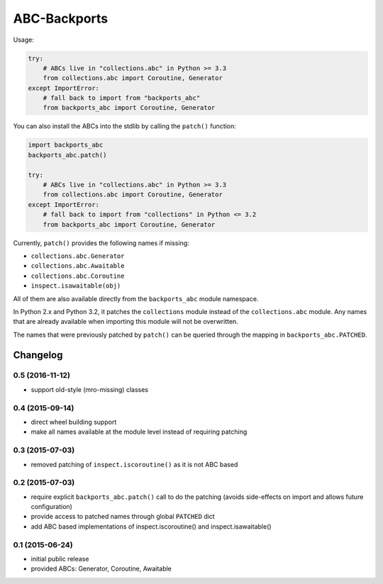 =============
ABC-Backports
=============

Usage:

.. code-block:: python

    try:
        # ABCs live in "collections.abc" in Python >= 3.3
        from collections.abc import Coroutine, Generator
    except ImportError:
        # fall back to import from "backports_abc"
        from backports_abc import Coroutine, Generator

You can also install the ABCs into the stdlib by calling the ``patch()``
function:

.. code-block:: python

    import backports_abc
    backports_abc.patch()

    try:
        # ABCs live in "collections.abc" in Python >= 3.3
        from collections.abc import Coroutine, Generator
    except ImportError:
        # fall back to import from "collections" in Python <= 3.2
        from backports_abc import Coroutine, Generator

Currently, ``patch()`` provides the following names if missing:

* ``collections.abc.Generator``
* ``collections.abc.Awaitable``
* ``collections.abc.Coroutine``
* ``inspect.isawaitable(obj)``

All of them are also available directly from the ``backports_abc``
module namespace.

In Python 2.x and Python 3.2, it patches the ``collections`` module
instead of the ``collections.abc`` module.  Any names that are already
available when importing this module will not be overwritten.

The names that were previously patched by ``patch()`` can be queried
through the mapping in ``backports_abc.PATCHED``.

Changelog
=========

0.5 (2016-11-12)
----------------

* support old-style (mro-missing) classes

0.4 (2015-09-14)
----------------

* direct wheel building support

* make all names available at the module level instead of requiring patching


0.3 (2015-07-03)
----------------

* removed patching of ``inspect.iscoroutine()`` as it is not ABC based


0.2 (2015-07-03)
----------------

* require explicit ``backports_abc.patch()`` call to do the patching
  (avoids side-effects on import and allows future configuration)

* provide access to patched names through global ``PATCHED`` dict

* add ABC based implementations of inspect.iscoroutine() and
  inspect.isawaitable()


0.1 (2015-06-24)
----------------

* initial public release

* provided ABCs: Generator, Coroutine, Awaitable


